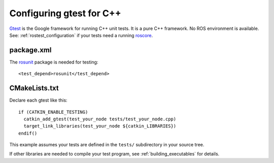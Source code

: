 .. _gtest_configuration:

Configuring gtest for C++
-------------------------

Gtest_ is the Google framework for running C++ unit tests.  It is a
pure C++ framework.  No ROS environment is available.  See:
:ref:`rostest_configuration` if your tests need a running roscore_.


package.xml
:::::::::::

The rosunit_ package is needed for testing::

  <test_depend>rosunit</test_depend>


CMakeLists.txt
::::::::::::::

Declare each gtest like this::

  if (CATKIN_ENABLE_TESTING)
    catkin_add_gtest(test_your_node tests/test_your_node.cpp)
    target_link_libraries(test_your_node ${catkin_LIBRARIES})
  endif()

This example assumes your tests are defined in the ``tests/``
subdirectory in your source tree.

If other libraries are needed to compile your test program, see
:ref:`building_executables` for details.

.. _Gtest: http://www.ros.org/wiki/gtest
.. _roscore: http://www.ros.org/wiki/roscore
.. _rosunit: http://www.ros.org/wiki/rosunit

